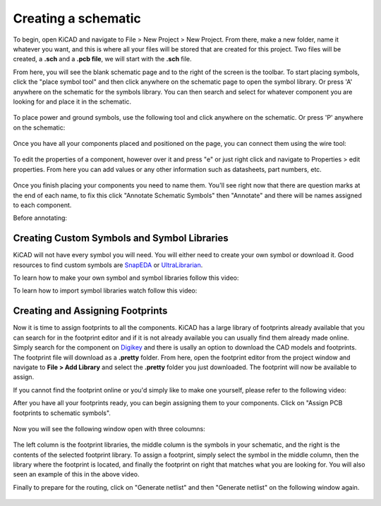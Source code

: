 Creating a schematic
====================

To begin, open KiCAD and navigate to File > New Project > New Project. From there, make a new folder, name it whatever you want, and this is where 
all your files will be stored that are created for this project. Two files will be created, a **.sch** and a **.pcb file**, we will start with the 
**.sch** file.

From here, you will see the blank schematic page and to the right of the screen is the toolbar. To start placing symbols, click the "place symbol tool" 
and then click anywhere on the schematic page to open the symbol library. Or press 'A' anywhere on the schematic for the symbols library. You can then 
search and select for whatever component you are looking for and place it in the schematic.

.. figure:: ../_static/images/KiCAD1.png
    :figwidth: 500px
    :target: ../_static/images/KiCAD1.png

.. figure:: ../_static/images/KiCAD2.PNG
    :figwidth: 500px
    :target: ../_static/images/KiCAD2.PNG

To place power and ground symbols, use the following tool and click anywhere on the schematic. Or press 'P' anywhere on the schematic:

.. figure:: ../_static/images/KiCAD3.png
    :figwidth: 500px
    :target: ../_static/images/KiCAD3.png

.. figure:: ../_static/images/KiCAD5.PNG
    :figwidth: 500px
    :target: ../_static/images/KiCAD5.PNG

Once you have all your components placed and positioned on the page, you can connect them using the wire tool:

.. figure:: ../_static/images/KiCAD4.png
    :figwidth: 500px
    :target: ../_static/images/KiCAD4.png

.. figure:: ../_static/images/KiCAD9.gif
    :figwidth: 500px
    :target: ../_static/images/KiCAD9.gif

To edit the properties of a component, however over it and press "e" or just right click and navigate to Properties > edit properties. From here you can 
add values or any other information such as datasheets, part numbers, etc.

.. figure:: ../_static/images/KiCAD7.PNG
    :figwidth: 500px
    :target: ../_static/images/KiCAD7.PNG

Once you finish placing your components you need to name them. You'll see right now that there are question marks at the end of each name, to fix this click "Annotate 
Schematic Symbols" then "Annotate" and there will be names assigned to each component.

Before annotating:

.. figure:: ../_static/images/KiCAD6.PNG
    :figwidth: 500px
    :target: ../_static/images/KiCAD6.PNG

.. figure:: ../_static/images/KiCAD8.png
    :figwidth: 500px
    :target: ../_static/images/KiCAD8.png
	
Creating Custom Symbols and Symbol Libraries
--------------------------------------------
KiCAD will not have every symbol you will need. You will either need to create your own symbol or download it. 
Good resources to find custom symbols are `SnapEDA <https://www.snapeda.com/>`_ or `UltraLibrarian <https://www.snapeda.com/>`_. 

To learn how to make your own symbol and symbol libraries follow this video:  

.. raw:: html

   <iframe width="560" height="315" src="https://www.youtube.com/watch?v=LhFWFO8H0jQ" title="YouTube video player" frameborder="0" allow="accelerometer; autoplay; clipboard-write; encrypted-media; gyroscope; picture-in-picture" allowfullscreen></iframe>
   
To learn how to import symbol libraries watch follow this video:

.. raw:: html

   <iframe width="560" height="315" src="https://www.youtube.com/watch?v=V8tcgFb2NUQ" title="YouTube video player" frameborder="0" allow="accelerometer; autoplay; clipboard-write; encrypted-media; gyroscope; picture-in-picture" allowfullscreen></iframe>
   
Creating and Assigning Footprints
---------------------------------

Now it is time to assign footprints to all the components. KiCAD has a large library of footprints already available that you can search for in the footprint editor and if it is not 
already available you can usually find them already made online. Simply search for the component on `Digikey <https://www.digikey.ca>`_ and there is usally an option to download the CAD models and footprints. 
The footprint file will download as a **.pretty** folder. From here, open the footprint editor from the project window and navigate to **File > Add Library** and select the **.pretty** 
folder you just downloaded. The footprint will now be available to assign.

If you cannot find the footprint online or you'd simply like to make one yourself, please refer to the following video:

.. raw:: html

   <iframe width="560" height="315" src="https://www.youtube.com/embed/UBIhCX_ET4M" title="YouTube video player" frameborder="0" allow="accelerometer; autoplay; clipboard-write; encrypted-media; gyroscope; picture-in-picture" allowfullscreen></iframe>

After you have all your footprints ready, you can begin assigning them to your components. Click on "Assign PCB footprints to schematic symbols".

.. figure:: ../_static/images/KiCAD11.png
    :figwidth: 500px
    :target: ../_static/images/KiCAD11.png

Now you will see the following window open with three coloumns:


.. figure:: ../_static/images/KiCAD12.PNG
    :figwidth: 500px
    :target: ../_static/images/KiCAD12.PNG

The left column is the footprint libraries, the middle column is the symbols in your schematic, and the right is the contents of the selected footprint library. To assign a footprint, simply select the symbol 
in the middle column, then the library where the footprint is located, and finally the footprint on right that matches what you are looking for. You will also seen an example of this in the above video.


Finally to prepare for the routing, click on "Generate netlist" and then "Generate netlist" on the following window again.

.. figure:: ../_static/images/KiCAD13.png
    :figwidth: 500px
    :target: ../_static/images/KiCAD13.png
	